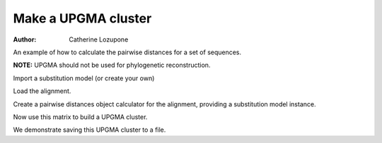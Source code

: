 Make a UPGMA cluster
====================

:Author: Catherine Lozupone

An example of how to calculate the pairwise distances for a set of sequences.

**NOTE:** UPGMA should not be used for phylogenetic reconstruction.

.. doctest::

    >>> from cogent import LoadSeqs
    >>> from cogent.phylo import distance
    >>> from cogent.cluster.UPGMA import upgma

Import a substitution model (or create your own)

.. doctest::

    >>> from cogent.evolve.models import HKY85

Load the alignment.

.. doctest::

    >>> al = LoadSeqs("data/test.paml")

Create a pairwise distances object calculator for the alignment, providing a substitution model instance.

.. doctest::

    >>> d = distance.EstimateDistances(al, submodel= HKY85())
    >>> d.run(show_progress=False)

Now use this matrix to build a UPGMA cluster.

.. doctest::

    >>> mycluster = upgma(d.getPairwiseDistances())
    >>> print mycluster.asciiArt()
                                  /-NineBande
                        /edge.1--|
                       |         |          /-HowlerMon
              /edge.0--|          \edge.2--|
             |         |                    \-Human
    -root----|         |
             |          \-DogFaced
             |
              \-Mouse

We demonstrate saving this UPGMA cluster to a file.

.. doctest::

    >>> mycluster.writeToFile('test_upgma.tree')

..
    We don't actually want to keep that file now, so I'm importing the ``os`` module to delete it.

.. doctest::
    :hide:
    
    >>> import os
    >>> os.remove('test_upgma.tree')
